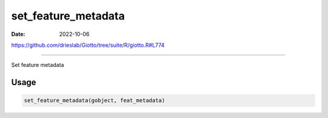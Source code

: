====================
set_feature_metadata
====================

:Date: 2022-10-06

https://github.com/drieslab/Giotto/tree/suite/R/giotto.R#L774

===========

Set feature metadata

Usage
=====

.. code:: r

   set_feature_metadata(gobject, feat_metadata)
